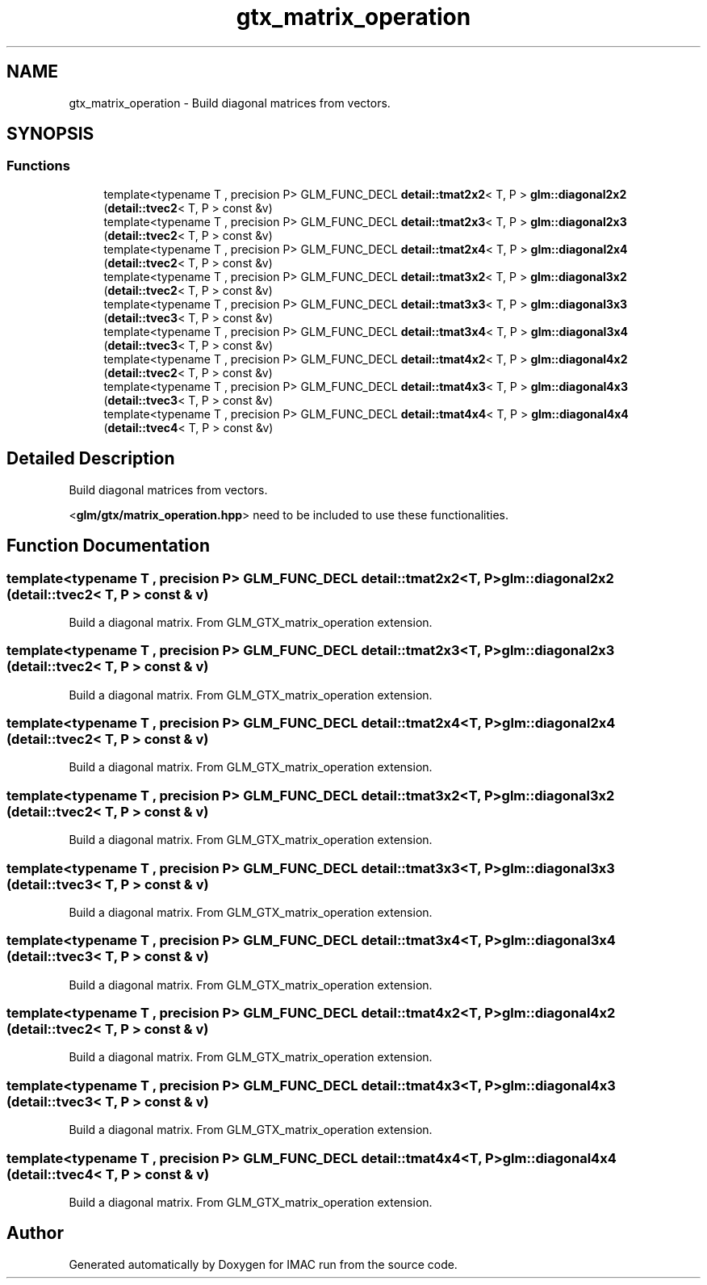 .TH "gtx_matrix_operation" 3 "Tue Dec 18 2018" "IMAC run" \" -*- nroff -*-
.ad l
.nh
.SH NAME
gtx_matrix_operation \- Build diagonal matrices from vectors\&.  

.SH SYNOPSIS
.br
.PP
.SS "Functions"

.in +1c
.ti -1c
.RI "template<typename T , precision P> GLM_FUNC_DECL \fBdetail::tmat2x2\fP< T, P > \fBglm::diagonal2x2\fP (\fBdetail::tvec2\fP< T, P > const &v)"
.br
.ti -1c
.RI "template<typename T , precision P> GLM_FUNC_DECL \fBdetail::tmat2x3\fP< T, P > \fBglm::diagonal2x3\fP (\fBdetail::tvec2\fP< T, P > const &v)"
.br
.ti -1c
.RI "template<typename T , precision P> GLM_FUNC_DECL \fBdetail::tmat2x4\fP< T, P > \fBglm::diagonal2x4\fP (\fBdetail::tvec2\fP< T, P > const &v)"
.br
.ti -1c
.RI "template<typename T , precision P> GLM_FUNC_DECL \fBdetail::tmat3x2\fP< T, P > \fBglm::diagonal3x2\fP (\fBdetail::tvec2\fP< T, P > const &v)"
.br
.ti -1c
.RI "template<typename T , precision P> GLM_FUNC_DECL \fBdetail::tmat3x3\fP< T, P > \fBglm::diagonal3x3\fP (\fBdetail::tvec3\fP< T, P > const &v)"
.br
.ti -1c
.RI "template<typename T , precision P> GLM_FUNC_DECL \fBdetail::tmat3x4\fP< T, P > \fBglm::diagonal3x4\fP (\fBdetail::tvec3\fP< T, P > const &v)"
.br
.ti -1c
.RI "template<typename T , precision P> GLM_FUNC_DECL \fBdetail::tmat4x2\fP< T, P > \fBglm::diagonal4x2\fP (\fBdetail::tvec2\fP< T, P > const &v)"
.br
.ti -1c
.RI "template<typename T , precision P> GLM_FUNC_DECL \fBdetail::tmat4x3\fP< T, P > \fBglm::diagonal4x3\fP (\fBdetail::tvec3\fP< T, P > const &v)"
.br
.ti -1c
.RI "template<typename T , precision P> GLM_FUNC_DECL \fBdetail::tmat4x4\fP< T, P > \fBglm::diagonal4x4\fP (\fBdetail::tvec4\fP< T, P > const &v)"
.br
.in -1c
.SH "Detailed Description"
.PP 
Build diagonal matrices from vectors\&. 

<\fBglm/gtx/matrix_operation\&.hpp\fP> need to be included to use these functionalities\&. 
.SH "Function Documentation"
.PP 
.SS "template<typename T , precision P> GLM_FUNC_DECL \fBdetail::tmat2x2\fP<T, P> glm::diagonal2x2 (\fBdetail::tvec2\fP< T, P > const & v)"
Build a diagonal matrix\&. From GLM_GTX_matrix_operation extension\&. 
.SS "template<typename T , precision P> GLM_FUNC_DECL \fBdetail::tmat2x3\fP<T, P> glm::diagonal2x3 (\fBdetail::tvec2\fP< T, P > const & v)"
Build a diagonal matrix\&. From GLM_GTX_matrix_operation extension\&. 
.SS "template<typename T , precision P> GLM_FUNC_DECL \fBdetail::tmat2x4\fP<T, P> glm::diagonal2x4 (\fBdetail::tvec2\fP< T, P > const & v)"
Build a diagonal matrix\&. From GLM_GTX_matrix_operation extension\&. 
.SS "template<typename T , precision P> GLM_FUNC_DECL \fBdetail::tmat3x2\fP<T, P> glm::diagonal3x2 (\fBdetail::tvec2\fP< T, P > const & v)"
Build a diagonal matrix\&. From GLM_GTX_matrix_operation extension\&. 
.SS "template<typename T , precision P> GLM_FUNC_DECL \fBdetail::tmat3x3\fP<T, P> glm::diagonal3x3 (\fBdetail::tvec3\fP< T, P > const & v)"
Build a diagonal matrix\&. From GLM_GTX_matrix_operation extension\&. 
.SS "template<typename T , precision P> GLM_FUNC_DECL \fBdetail::tmat3x4\fP<T, P> glm::diagonal3x4 (\fBdetail::tvec3\fP< T, P > const & v)"
Build a diagonal matrix\&. From GLM_GTX_matrix_operation extension\&. 
.SS "template<typename T , precision P> GLM_FUNC_DECL \fBdetail::tmat4x2\fP<T, P> glm::diagonal4x2 (\fBdetail::tvec2\fP< T, P > const & v)"
Build a diagonal matrix\&. From GLM_GTX_matrix_operation extension\&. 
.SS "template<typename T , precision P> GLM_FUNC_DECL \fBdetail::tmat4x3\fP<T, P> glm::diagonal4x3 (\fBdetail::tvec3\fP< T, P > const & v)"
Build a diagonal matrix\&. From GLM_GTX_matrix_operation extension\&. 
.SS "template<typename T , precision P> GLM_FUNC_DECL \fBdetail::tmat4x4\fP<T, P> glm::diagonal4x4 (\fBdetail::tvec4\fP< T, P > const & v)"
Build a diagonal matrix\&. From GLM_GTX_matrix_operation extension\&. 
.SH "Author"
.PP 
Generated automatically by Doxygen for IMAC run from the source code\&.
